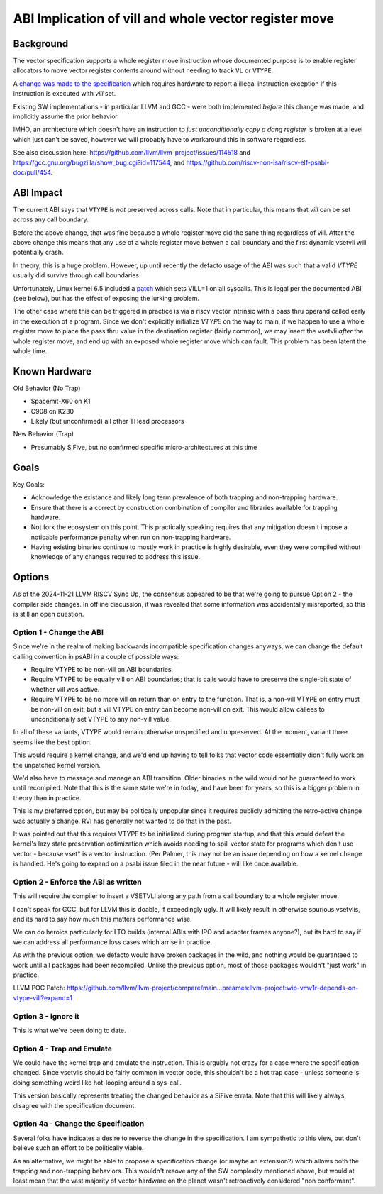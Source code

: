 ------------------------------------------------------
ABI Implication of vill and whole vector register move
------------------------------------------------------

Background
----------

The vector specification supports a whole register move instruction
whose documented purpose is to enable register allocators to move
vector register contents around without needing to track ``VL`` or
``VTYPE``.

A `change was made to the specification <https://github.com/preames/public-notes/blob/master/riscv-spec-minutia.rst#whole-vector-register-move-and-vill>`_
which requires hardware to report a illegal instruction exception
if this instruction is executed with `vill` set.

Existing SW implementations - in particular LLVM and GCC - were
both implemented *before* this change was made, and implicitly
assume the prior behavior.

IMHO, an architecture which doesn't have an instruction to *just
unconditionally copy a dang register* is broken at a level which
just can't be saved, however we will probably have to workaround
this in software regardless.

See also discussion here: https://github.com/llvm/llvm-project/issues/114518 and https://gcc.gnu.org/bugzilla/show_bug.cgi?id=117544, and https://github.com/riscv-non-isa/riscv-elf-psabi-doc/pull/454.

ABI Impact
----------

The current ABI says that ``VTYPE`` is *not* preserved across calls.
Note that in particular, this means that `vill` can be set across
any call boundary.

Before the above change, that was fine because a whole register
move did the sane thing regardless of vill.  After the above change
this means that any use of a whole register move betwen a call
boundary and the first dynamic vsetvli will potentially crash.

In theory, this is a huge problem.  However, up until recently
the defacto usage of the ABI was such that a valid `VTYPE` usually
did survive through call boundaries.

Unfortunately, Linux kernel 6.5 included a `patch <https://github.com/torvalds/linux/commit/9657e9b7d2538dc73c24947aa00a8525dfb8062c>`_ which sets
VILL=1 on all syscalls.  This is legal per the documented ABI (see below),
but has the effect of exposing the lurking problem.

The other case where this can be triggered in practice is via a
riscv vector intrinsic with a pass thru operand called early in the
execution of a program.  Since we don't explicitly initialize `VTYPE`
on the way to main, if we happen to use a whole register move to place
the pass thru value in the destination register (fairly common), we
may insert the vsetvli *after* the whole register move, and end up with
an exposed whole register move which can fault.  This problem has
been latent the whole time.

Known Hardware
--------------

Old Behavior (No Trap)

* Spacemit-X60 on K1
* C908 on K230
* Likely (but unconfirmed) all other THead processors

New Behavior (Trap)

* Presumably SiFive, but no confirmed specific micro-architectures at this time

Goals
-----

Key Goals:

* Acknowledge the existance and likely long term prevalence of both trapping
  and non-trapping hardware.
* Ensure that there is a correct by construction combination of compiler and
  libraries available for trapping hardware.
* Not fork the ecosystem on this point.  This practically speaking requires
  that any mitigation doesn't impose a noticable performance penalty when
  run on non-trapping hardware.
* Having existing binaries continue to mostly work in practice is highly
  desirable, even they were compiled without knowledge of any changes
  required to address this issue.

Options
-------

As of the 2024-11-21 LLVM RISCV Sync Up, the consensus appeared to be that
we're going to pursue Option 2 - the compiler side changes.  In offline
discussion, it was revealed that some information was accidentally
misreported, so this is still an open question.

Option 1 - Change the ABI
=========================

Since we're in the realm of making backwards incompatible specification
changes anyways, we can change the default calling convention in psABI
in a couple of possible ways:

* Require VTYPE to be non-vill on ABI boundaries.  
* Require VTYPE to be equally vill on ABI boundaries; that is calls
  would have to preserve the single-bit state of whether vill was
  active.
* Require VTYPE to be no more vill on return than on entry to the
  function.  That is, a non-vill VTYPE on entry must be non-vill
  on exit, but a vill VTYPE on entry can become non-vill on exit.
  This would allow callees to unconditionally set VTYPE to any
  non-vill value.  

In all of these variants, VTYPE would remain otherwise unspecified and
unpreserved.  At the moment, variant three seems like the best option.

This would require a kernel change, and we'd end up having to tell folks
that vector code essentially didn't fully work on the unpatched kernel
version.

We'd also have to message and manage an ABI transition.  Older binaries
in the wild would not be guaranteed to work until recompiled.  Note that
this is the same state we're in today, and have been for years, so this
is a bigger problem in theory than in practice.

This is my preferred option, but may be politically unpopular since
it requires publicly admitting the retro-active change was actually
a change.  RVI has generally not wanted to do that in the past.

It was pointed out that this requires VTYPE to be initialized during
program startup, and that this would defeat the kernel's lazy state
preservation optimization which avoids needing to spill vector state
for programs which don't use vector - because vset* is a vector
instruction.  (Per Palmer, this may not be an issue depending on how
a kernel change is handled.  He's going to expand on a psabi issue
filed in the near future - will like once available.

Option 2 - Enforce the ABI as written
=====================================

This will require the compiler to insert a VSETVLI along any path
from a call boundary to a whole register move.

I can't speak for GCC, but for LLVM this is doable, if exceedingly
ugly.  It will likely result in otherwise spurious vsetvlis, and
its hard to say how much this matters performance wise.

We can do heroics particularly for LTO builds (internal ABIs with
IPO and adapter frames anyone?), but its hard to say if we can
address all performance loss cases which arrise in practice.

As with the previous option, we defacto would have broken packages
in the wild, and nothing would be guaranteed to work until all
packages had been recompiled.  Unlike the previous option, most
of those packages wouldn't "just work" in practice.

LLVM POC Patch: https://github.com/llvm/llvm-project/compare/main...preames:llvm-project:wip-vmv1r-depends-on-vtype-vill?expand=1

Option 3 - Ignore it
====================

This is what we've been doing to date.

Option 4 - Trap and Emulate
===========================

We could have the kernel trap and emulate the instruction.  This
is argubly not crazy for a case where the specification changed.
Since vsetvlis should be fairly common in vector code, this
shouldn't be a hot trap case - unless someone is doing something
weird like hot-looping around a sys-call.

This version basically represents treating the changed behavior
as a SiFive errata.  Note that this will likely always disagree
with the specification document.

Option 4a - Change the Specification
====================================

Several folks have indicates a desire to reverse the change in
the specification.  I am sympathetic to this view, but don't
believe such an effort to be politically viable.

As an alternative, we might be able to propose a specification
change (or maybe an extension?) which allows both the trapping
and non-trapping behaviors.  This wouldn't resove any of the
SW complexity mentioned above, but would at least mean that
the vast majority of vector hardware on the planet wasn't
retroactively considered "non conformant".
